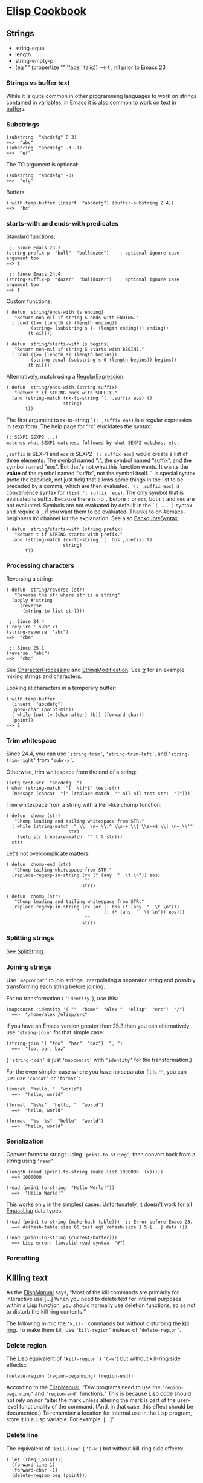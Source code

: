 * [[https://www.emacswiki.org/emacs?search=%22ElispCookbook%22][Elisp Cookbook]]
** Strings

   - string-equal
   - length
   - string-empty-p
   - 
          (eq  "" (propertize  "" 'face 'italic))
           ==> t  ; nil prior to Emacs 23
   #+END_EXAMPLE

*** Strings vs buffer text
    While it is quite common in other programming languages to work on strings contained in [[https://www.emacswiki.org/emacs/variable][variable]]s, in Emacs it is also common to work on text in [[https://www.emacswiki.org/emacs/buffer][buffer]]s.

*** Substrings
    #+BEGIN_EXAMPLE
            (substring  "abcdefg" 0 3)
            ==>  "abc"
            (substring  "abcdefg" -3 -1)
            ==>  "ef"
    #+END_EXAMPLE

    The TO argument is optional:

    #+BEGIN_EXAMPLE
            (substring  "abcdefg" -3)
            ==>  "efg"
    #+END_EXAMPLE

    Buffers:

    #+BEGIN_EXAMPLE
            ( with-temp-buffer (insert  "abcdefg") (buffer-substring 2 4))
            ==>  "bc"
    #+END_EXAMPLE

*** starts-with and ends-with predicates
    Standard functions:

    #+BEGIN_EXAMPLE
             ;; Since Emacs 23.1
            (string-prefix-p  "bull"  "bulldozer")    ; optional ignore case argument too
            ==> t
    #+END_EXAMPLE

    #+BEGIN_EXAMPLE
             ;; Since Emacs 24.4.
            (string-suffix-p  "dozer"  "bulldozer")   ; optional ignore case argument too
            ==> t
    #+END_EXAMPLE

    Custom functions:

    #+BEGIN_EXAMPLE
            ( defun  string/ends-with (s ending)
               "Return non-nil if string S ends with ENDING."
              ( cond ((>= (length s) (length ending))
                     (string= (substring s (- (length ending))) ending))
                    (t nil)))
    #+END_EXAMPLE

    #+BEGIN_EXAMPLE
            ( defun  string/starts-with (s begins)
               "Return non-nil if string S starts with BEGINS."
              ( cond ((>= (length s) (length begins))
                     (string-equal (substring s 0 (length begins)) begins))
                    (t nil)))
    #+END_EXAMPLE

    Alternatively, match using a [[https://www.emacswiki.org/emacs/RegularExpression][RegularExpression]]:

    #+BEGIN_EXAMPLE
            ( defun  string/ends-with (string suffix)
               "Return t if STRING ends with SUFFIX."
              (and (string-match (rx-to-string `(: ,suffix eos) t)
                                 string)
                   t))
    #+END_EXAMPLE

    The first argument to rx-to-string =`(: ,suffix eos)= is a regular expression in sexp form. The help page for “rx” elucidates the syntax:

    #+BEGIN_EXAMPLE
            (: SEXP1 SEXP2 ...)
            matches what SEXP1 matches, followed by what SEXP2 matches, etc.
    #+END_EXAMPLE

    =,suffix= is SEXP1 and =eos= is SEXP2 ='(: suffix eos)= would create a list of three elements: The symbol named “:”, the symbol named “suffix”, and the symbol named “eos”. But that's not what this function wants. It wants the *value* of the symbol named “suffix”, not the symbol itself. =`= is special syntax (note the backtick, not just tick) that allows some things in the list to be preceded by a comma, which are then evaluated. =`(: ,suffix eos)= is convenience syntax for =(list ': suffix 'eos)=. The only symbol that is evaluated is suffix. Because there is no =,= before =:= or =eos=, both =:= and =eos= are not evaluated. Symbols are not evaluated by default in the =`( ... )= syntax and require a =,= if you want them to be evaluated. Thanks to on #emacs-beginners irc channel for the explanation. See also [[https://www.emacswiki.org/emacs/BackquoteSyntax][BackquoteSyntax]].

    #+BEGIN_EXAMPLE
            ( defun  string/starts-with (string prefix)
               "Return t if STRING starts with prefix."
              (and (string-match (rx-to-string `(: bos ,prefix) t)
                                 string)
                   t))
    #+END_EXAMPLE

*** Processing characters


    Reversing a string:

    #+BEGIN_EXAMPLE
            ( defun  string/reverse (str)
               "Reverse the str where str is a string"
              (apply #'string 
                 (reverse 
                  (string-to-list str))))
    #+END_EXAMPLE

    #+BEGIN_EXAMPLE
             ;; Since 24.4
            ( require ' subr-x)
            (string-reverse  "abc")
            ==>  "cba"
    #+END_EXAMPLE

    #+BEGIN_EXAMPLE
             ;; Since 25.1
            (reverse  "abc")
            ==>  "cba"
    #+END_EXAMPLE

    See [[https://www.emacswiki.org/emacs/CharacterProcessing][CharacterProcessing]] and [[https://www.emacswiki.org/emacs/StringModification][StringModification]]. See [[https://www.emacswiki.org/emacs/tr][tr]] for an example mixing strings and characters.

    Looking at characters in a temporary buffer:

    #+BEGIN_EXAMPLE
            ( with-temp-buffer
              (insert  "abcdefg")
              (goto-char (point-min))
              ( while (not (= (char-after) ?b)) (forward-char))
              (point))
            ==> 2
    #+END_EXAMPLE

*** Trim whitespace
    Since 24.4, you can use =‘string-trim’=, =‘string-trim-left’=, and =‘string-trim-right’= from =‘subr-x’=.

    Otherwise, trim whitespace from the end of a string:

    #+BEGIN_EXAMPLE
            (setq test-str  "abcdefg  ")
            ( when (string-match  "[  \t]*$" test-str)
              (message (concat  "[" (replace-match  "" nil nil test-str)  "]")))
    #+END_EXAMPLE

    Trim whitespace from a string with a Perl-like chomp function:

    #+BEGIN_EXAMPLE
            ( defun  chomp (str)
               "Chomp leading and tailing whitespace from STR."
              ( while (string-match  " \\` \n+ \\|^ \\s-+ \\| \\s-+$ \\| \n+ \\'"
                                   str)
                (setq str (replace-match  "" t t str)))
              str)
    #+END_EXAMPLE

    Let's not overcomplicate matters:

    #+BEGIN_EXAMPLE
            ( defun  chomp-end (str)
               "Chomp tailing whitespace from STR."
              (replace-regexp-in-string (rx (* (any  "  \t \n")) eos)
                                         ""
                                        str))
    #+END_EXAMPLE

    #+BEGIN_EXAMPLE
            ( defun  chomp (str)
               "Chomp leading and tailing whitespace from STR."
              (replace-regexp-in-string (rx (or (: bos (* (any  "  \t \n")))
                                                (: (* (any  "  \t \n")) eos)))
                                         ""
                                        str))
    #+END_EXAMPLE

*** Splitting strings


    See [[https://www.emacswiki.org/emacs/SplitString][SplitString]].

*** Joining strings


    Use =‘mapconcat’= to join strings, interpolating a separator string and possibly transforming each string before joining.

    For no transformation ( =‘identity’=), use this:

    #+BEGIN_EXAMPLE
          (mapconcat 'identity '( ""  "home"  "alex "  "elisp"  "erc")  "/")
            ==>  "/home/alex /elisp/erc"
    #+END_EXAMPLE

    If you have an Emacs version greater than 25.3 then you can alternatively use =‘string-join’= for that simple case:

    #+BEGIN_EXAMPLE
          (string-join '( "foo"  "bar"  "baz")  ", ")
            ==>  "foo, bar, baz"
    #+END_EXAMPLE

    ( =‘string-join’= is just =‘mapconcat’= with =‘identity’= for the transformation.)

    For the even simpler case where you have no separator (it is =""=, you can just use =‘concat’= or =‘format’=:

    #+BEGIN_EXAMPLE
          (concat  "hello, "  "world")
            ==>  "hello, world"
    #+END_EXAMPLE

    #+BEGIN_EXAMPLE
          (format  "%s%s"  "hello, "  "world")
            ==>  "hello, world"
    #+END_EXAMPLE

    #+BEGIN_EXAMPLE
          (format  "%s, %s"  "hello"  "world")
            ==>  "hello, world"
    #+END_EXAMPLE

*** Serialization


    Convert forms to strings using =‘prin1-to-string’=, then convert back from a string using =‘read’=.

    #+BEGIN_EXAMPLE
          (length (read (prin1-to-string (make-list 1000000 '(x)))))
            ==> 1000000
    #+END_EXAMPLE

    #+BEGIN_EXAMPLE
          (read (prin1-to-string  "Hello World!"))
            ==>  "Hello World!"
    #+END_EXAMPLE

    This works only in the simplest cases. Unfortunately, it doesn't work for all [[https://www.emacswiki.org/emacs/EmacsLisp][EmacsLisp]] data types.

    #+BEGIN_EXAMPLE
          (read (prin1-to-string (make-hash-table)))  ;; Error before Emacs 23.
            ==> #s(hash-table size 65 test eql rehash-size 1.5 [...] data ())
    #+END_EXAMPLE

    #+BEGIN_EXAMPLE
          (read (prin1-to-string (current-buffer)))
            ==> Lisp error: (invalid-read-syntax  "#")
    #+END_EXAMPLE

*** Formatting

** Killing text
   As the [[https://www.emacswiki.org/emacs/ElispManual][ElispManual]] says, “Most of the kill commands are primarily for interactive use [...] When you need to delete text for internal purposes within a Lisp function, you should normally use deletion functions, so as not to disturb the kill ring contents.”

   The following mimic the =‘kill-’= commands but without disturbing the [[https://www.emacswiki.org/emacs/kill_ring][kill ring]]. To make them kill, use =‘kill-region’= instead of =‘delete-region’=.

*** Delete region
    The Lisp equivalent of =‘kill-region’= ( =‘C-w’=) but without kill-ring side effects::

    #+BEGIN_EXAMPLE
          (delete-region (region-beginning) (region-end))
    #+END_EXAMPLE

    According to the [[https://www.emacswiki.org/emacs/ElispManual][ElispManual]], “Few programs need to use the =‘region-beginning’= and =‘region-end’= functions.” This is because Lisp code should not rely on nor “alter the mark unless altering the mark is part of the user-level functionality of the command. (And, in that case, this effect should be documented.) To remember a location for internal use in the Lisp program, store it in a Lisp variable. For example: [...]”

*** Delete line
    The equivalent of =‘kill-line’= ( =‘C-k’=) but without kill-ring side effects:

    #+BEGIN_EXAMPLE
         ( let ((beg (point)))
           (forward-line 1)
           (forward-char -1)
           (delete-region beg (point)))
    #+END_EXAMPLE

    Alternatively, replacing the =‘let’= with =‘progn’=.

    #+BEGIN_EXAMPLE
          (delete-region (point) (line-end-position))
    #+END_EXAMPLE

    Or just: =(delete-region (point) (line-end-position))=

    The examples with =‘forward-line’= are shown for comparison with other examples, below.

*** Delete line backwards


    The equivalent of killing the line backwards ( =‘C-0 C-k’=) but without kill-ring side effects:

    #+BEGIN_EXAMPLE
         ( let ((beg (point)))
           (forward-line 0)
           (delete-region (point) beg))
    #+END_EXAMPLE

    Alternatively, replacing the =‘let’= with =‘progn’=.

    #+BEGIN_EXAMPLE
          (delete-region ( progn (forward-line 0) (point))
                         (point))
    #+END_EXAMPLE

    Or just: =(delete-region (line-beginning-position) (point))=

*** Delete line to next line
    The equivalent of killing the line and the newline ( =‘C-1 C-k’=) but without kill-ring side effects:

    #+BEGIN_EXAMPLE
         ( let ((beg (point)))
           (forward-line 1)
           (delete-region beg (point)))
    #+END_EXAMPLE

    Alternatively, replacing the =‘let’= with =‘progn’=.

    #+BEGIN_EXAMPLE
          (delete-region (point) ( progn (forward-line 1) (point)))
    #+END_EXAMPLE

*** Delete whole line
    The equivalent of =‘kill-whole-line’= ( =‘C-S-DEL’=) but without kill-ring side effects:

    #+BEGIN_EXAMPLE
         ( let ((beg ( progn (forward-line 0)
                           (point))))
           (forward-line 1)
           (delete-region beg (point)))
    #+END_EXAMPLE

    Alternatively, replacing the =‘let’= with =‘progn’=.

    #+BEGIN_EXAMPLE
          (delete-region ( progn (forward-line 0) (point))
                         ( progn (forward-line 1) (point)))
    #+END_EXAMPLE

    Or just:

    #+BEGIN_EXAMPLE
          (delete-region (line-beginning-position)
                         (line-end-position))
    #+END_EXAMPLE

*** Delete word
    The equivalent of =‘kill-word’= ( =‘M-d’=) but without kill-ring side effects:

    #+BEGIN_EXAMPLE
         ( let ((beg (point)))
           (forward-word 1)
           (delete-region beg (point)))
    #+END_EXAMPLE

    Alternatively, replacing the =‘let’= with =‘progn’=.

    #+BEGIN_EXAMPLE
          (delete-region (point) ( progn (forward-word 1) (point)))
    #+END_EXAMPLE

*** Delete sentence


    The equivalent of =‘kill-sentence’= ( =‘M-k’=) but without kill-ring side effects:

    #+BEGIN_EXAMPLE
         ( let ((beg (point)))
           (forward-sentence 1)
           (delete-region beg (point)))
    #+END_EXAMPLE

    Alternatively, replacing the =‘let’= with =‘progn’=.

    #+BEGIN_EXAMPLE
          (delete-region (point) ( save-excursion
                                   (forward-sentence 1)
                                   (point)))
    #+END_EXAMPLE

** Numbers
*** Test whether a string represents a number


#+BEGIN_EXAMPLE
     ( defun  string-integer-p (string)
       ( if (string-match  " \\`[-+]?[0-9]+ \\'" string)
           t
         nil))
#+END_EXAMPLE

#+BEGIN_EXAMPLE
     (string-integer-p  "1234")
       ==> t
#+END_EXAMPLE

#+BEGIN_EXAMPLE
     (string-integer-p  "x1234")
       ==> nil
#+END_EXAMPLE

#+BEGIN_EXAMPLE
     (string-integer-p  "3.141592653589793")
       ==> nil
#+END_EXAMPLE

#+BEGIN_EXAMPLE
     ( defun  string-float-p (string)
       ( if (string-match  " \\`[-+]?[0-9]+ \\.[0-9]* \\'" string)
           t
         nil))
#+END_EXAMPLE

#+BEGIN_EXAMPLE
     (string-float-p  "1234")
       ==> nil
#+END_EXAMPLE

#+BEGIN_EXAMPLE
     (string-float-p  "3.141592653589793")
       ==> t
#+END_EXAMPLE

#+BEGIN_EXAMPLE
     (string-float-p  ".1")
       ==> nil
#+END_EXAMPLE

#+BEGIN_EXAMPLE
     (string-float-p  "1.")
       ==> t
#+END_EXAMPLE

*** String to number


The following example is for instruction. Normally standard function =‘string-to-number’= would be used.

#+BEGIN_EXAMPLE
      ( defun  decimal-number (string)
        ( let ((n (string-to-number string)))
          ( save-match-data
            ( if (and (not (zerop n))
                     (string-match  " \\` \\s-*0+ \\.?0* \\s-* \\'" string))
                n
              nil))))
      
      (decimal-number  "536870911")
      ==> 536870911
      
      (decimal-number  "536870912")
      ==> 536870912.0
      
      (decimal-number  "3.141592653589793")
      ==> 3.141592653589793
      
      (decimal-number  "042")
      ==> 42
      
      (decimal-number  " 0 ")
      ==> 0
      
      (decimal-number  "000")
      ==> 0
      
      (decimal-number  "0.0")
      ==> 0.0
#+END_EXAMPLE

*** Random numbers


#+BEGIN_EXAMPLE
      (random 2)   ;coin toss (0 or 1)
      (+ (random 6) 1)   ;dice
#+END_EXAMPLE

*** Put commas in numbers


#+BEGIN_EXAMPLE
      ( defun  group-number (num  &optional size char)
         "Format NUM as string grouped to SIZE with CHAR."
         ;; Based on code for ` math-group-float' in calc-ext.el
        ( let* ((size (or size 3))
               (char (or char  ","))
               (str ( if (stringp num)
                        num
                      (number-to-string num)))
                 ;; omitting any trailing non-digit chars
                 ;; NOTE: Calc supports BASE up to 36 (26 letters and 10 digits ;)
               (pt (or (string-match  "[ ^0-9a-zA-Z]" str) (length str))))
          ( while (> pt size)
            (setq str (concat (substring str 0 (- pt size))
                              char
                              (substring str (- pt size)))
                  pt (- pt size)))
          str))
#+END_EXAMPLE

#+BEGIN_EXAMPLE
      (group-number 299792458)
      ==>  "299,792,458"
      (group-number  "149597870691" 4  " ")
      ==>  "1495 9787 0691"
#+END_EXAMPLE

*** Increment numbers


See [[https://www.emacswiki.org/emacs/IncrementNumber][IncrementNumber]].

*** Dates and times


**** Today's date


#+BEGIN_EXAMPLE
      ( defun  today-is ()
         "Display current time."
        (interactive)
        (message (format-time-string  "Today is %Y-%m-%d %T")))
#+END_EXAMPLE

See [[https://www.emacswiki.org/emacs/InsertingTodaysDate][InsertingTodaysDate]].

**** Formatting dates


Use the function =‘format-time-string’= which is a build in function in both Emacsen and works like =‘strftime’=:

#+BEGIN_EXAMPLE
         ;; Year-Month-Day:
        (insert (format-time-string  "%Y-%m-%d"))
         ;; Hour :Minutes :Seconds
        (insert (format-time-string  "%H:%M:%S"))
#+END_EXAMPLE

**** Conversions


Read a date from a string.

#+BEGIN_EXAMPLE
      ( let ((time (date-to-time  "Tue, 27-Sep-83 12:35:59 EST")))
        (set-time-zone-rule t)  ;; Use Universal time.
        ( prog1 (format-time-string  "%Y-%m-%d %T UTC" time)
          (set-time-zone-rule nil)))  ;; Reset to default time zone.
      ==>  "1983-09-27 17:35:59 UTC"
#+END_EXAMPLE

Decode a time object.

#+BEGIN_EXAMPLE
      (decode-time (date-to-time  "Tue, 27-Sep-83 12:35:59 EST"))
      ==> (59 35 13 27 9 1983 2 t -14400)
#+END_EXAMPLE

Get the seconds from the unix epoch.

#+BEGIN_EXAMPLE
      ( let ((time (date-to-time  "13 Feb 2009 23:31:30 UTC")))
        (float-time time))
      ==> 1234585890.0
#+END_EXAMPLE

Find the date for seconds from the unix epoch.

#+BEGIN_EXAMPLE
      (format-time-string  "%Y-%m-%d %T UTC" (seconds-to-time 1234585890))
      ==>  "2009-02-13 23:31:30 UTC"
#+END_EXAMPLE

Find the date 30 seconds in the future.

#+BEGIN_EXAMPLE
      (format-time-string  "%Y-%m-%d %T UTC" (time-add (current-time)
                                                      (seconds-to-time 30)))
      ==>  "2012-02-13 10:07:11 UTC"
#+END_EXAMPLE

Formatting elapsed time in years, days, hours, minutes and seconds.

#+BEGIN_EXAMPLE
      (format-seconds  "%Y %D %h:%m:%s" (1- (* 367 24 3600)))
      ==>  "1 year 1 day 23:59:59"
#+END_EXAMPLE

Find the days between two dates.

#+BEGIN_EXAMPLE
      ( let ((days1 (time-to-days (date-to-time  "Tue, 27-Sep-83 12:35:59 EST")))
            (days2 (time-to-days (date-to-time  "2009-02-13 23:31:30 UTC"))))
        (- days2 days1))
      ==> 9271
#+END_EXAMPLE

Getting the day in the year.

#+BEGIN_EXAMPLE
      (time-to-day-in-year (current-time))
      ==> 44
#+END_EXAMPLE

Build a date based on the day of the year.

#+BEGIN_EXAMPLE
      (format-time-string  "%j"
                          (encode-time 0 0 0 44 1 2012))
      ==>  "044"
#+END_EXAMPLE

** Pattern matching
“Patterns” refers to [[https://www.emacswiki.org/emacs/RegularExpression][RegularExpression]]s.

There's a set of functions that work in strings, and a set that work in buffers.

*** Finding


#+BEGIN_EXAMPLE
        (string-match  "foo*"  "Fight foo for food!")
        ==> 6
#+END_EXAMPLE

Using a temporary buffer instead:

#+BEGIN_EXAMPLE
        ( with-temp-buffer
          (insert  "Fight foo for food!")
          (goto-char (point-min))
          (re-search-forward  "foo*")
          (point))
        ==> 10
#+END_EXAMPLE

Alternative without regular expressions: =‘search-forward’=.

The functions working on buffers move [[https://www.emacswiki.org/emacs/point][point]] to the end of the occurrence found and return it. That's why the result is 10 instead of 6.

*** Verifying


Sometimes you just want to check whether you're at the right place:

#+BEGIN_EXAMPLE
        ( with-temp-buffer
          (insert  "Fight foo for food!")
          (goto-char (point-min))
          (looking-at  "fight"))
        ==> t
#+END_EXAMPLE

*** Search and replace


#+BEGIN_EXAMPLE
        (replace-regexp-in-string  "foo*"  "fu"  "Fight foo for food!")
        ==>  "Fight fu fur fud!"
#+END_EXAMPLE

Using a temporary buffer instead:

#+BEGIN_EXAMPLE
        ( with-temp-buffer
           (insert  "Fight foo for food!")
           (goto-char (point-min))
           ( while (re-search-forward  "foo*" nil t)
             (replace-match  "fu"))
           (buffer-string))
        ==>  "Fight fu fur fud!"
#+END_EXAMPLE

Alternative without regular expressions: =‘search-forward’=.

See also [[https://www.emacswiki.org/emacs/StringSearchAndReplace][StringSearchAndReplace]].

*** Search and do something with match


This finds numbers and increments them by one. It depends on =‘decimal-number’= that was defined above. See also [[https://www.emacswiki.org/emacs/IncrementNumber][IncrementNumber]].

#+BEGIN_EXAMPLE
      ( while (re-search-forward  "[0-9]" nil t)
        (goto-char (match-beginning 0))
        ( when (and (looking-at  "[-+]?[0-9]+ \\.?[0-9]*")
                   (decimal-number (match-string 0)))
          (replace-match
           (number-to-string (1+ (string-to-number (match-string 0)))))
          (goto-char (match-end 0))))
#+END_EXAMPLE

This loads [[https://www.emacswiki.org/emacs/EmacsLisp][EmacsLisp]] files listed one per line in a text file.

#+BEGIN_EXAMPLE
      ( with-current-buffer (find-file-noselect  "~/load-files.txt")
        ( while (re-search-forward  "^.* \\.el \\( \\.gz \\)?$" nil t)
          ( let ((filename (match-string 0)))
            ( when (file-exists-p filename)
              (load-file filename)))))
#+END_EXAMPLE

*** Extracting submatches from a regex match


Like in most other regex implementations, if you use grouping parentheses in a regular expression, you can extract the text that matched each parenthesized group. Groups are numbered from the opening parenthesis, left to right. These are also called back references, or backrefs, or matching groups.

#+BEGIN_EXAMPLE
        ( save-match-data  ; is usually a good idea
          (and (string-match  " \\` \\([ ^@]+ \\)@ \\([ ^@]+ \\) \\'" email)
               (setq user (match-string 1 email)
                     domain (match-string 2 email) ) ))
#+END_EXAMPLE

Usually you would use =*let*= instead of =*setq*= but this is just a simple self-contained example. See also [[https://www.emacswiki.org/emacs/DynamicBindingVsLexicalBinding][DynamicBindingVsLexicalBinding]].

*** Mapping with a regex


This invokes a function at every match of a [[https://www.emacswiki.org/emacs/regexp][regexp]]:

#+BEGIN_EXAMPLE
       ( defun  map-regex (buffer regex fn)
          "Map the REGEX over the BUFFER executing FN.

       FN is called with the match-data of the regex.

       Returns the results of the FN as a list."
         ( with-current-buffer buffer
           ( save-excursion
             (goto-char (point-min))
             ( let (res)
               ( save-match-data
                 ( while (re-search-forward regex nil t)
                   ( let ((f (match-data)))
                     (setq res
                           (append res
                                   (list
                                    ( save-match-data
                                      (funcall fn f))))))))
               res))))
#+END_EXAMPLE

An example use might be:

#+BEGIN_EXAMPLE
        (map-regex
         (find-file-noselect  "~/work/elnode-auth/build-parts.txt")
          "^ \\(.*.el \\( \\.gz \\)* \\)$"
         ( lambda (md)
           ( let ((filename (match-string 0)))
             ( when (file-exists-p filename)
               (load-file filename))))))
#+END_EXAMPLE

*** Finding all the strings that match


If you want to list all the matching strings, including subexpressions:

#+BEGIN_EXAMPLE
      ( defun  match-strings-all ( &optional string)
         "Return the list of all expressions matched in last search.
      
      STRING is optionally what was given to ` string-match'."
        ( let ((n-matches (1- (/ (length (match-data)) 2))))
          (mapcar ( lambda (i) (match-string i string))
                  (number-sequence 0 n-matches))))
#+END_EXAMPLE

Here's an example:

#+BEGIN_EXAMPLE
        ( let ((str  "time help"))
          (string-match  "time  \\([A-Za-z]+ \\)$" str)
          (match-strings-all str))
        ==> ( "time help"  "help")
#+END_EXAMPLE

Another variant which does something similar, but without subexpressions:

#+BEGIN_EXAMPLE
        ( defun  regexp-list (regex string)
           "Return a list of all REGEXP matches in STRING."
           ;; source: http://emacs.stackexchange.com/questions/7148/get-all-regexp-matches-in-buffer-as-a-list
          ( let ((pos 0)         ; string marker
                (matches ()))   ; return list
            ( while (string-match regex string pos)
              (push (match-string 0 string) matches)
              (setq pos (match-end 0)))
            (setq matches (reverse matches))
            matches))
#+END_EXAMPLE

And an example which locates HTML tags in the title of a publication:

#+BEGIN_EXAMPLE
        (regexp-list  "<[[ :alnum:][ :blank:]/= \"-]*?>"  "An article title concerning CO2 emissions.")
        ==> ( ""  "")
#+END_EXAMPLE

** Code Comments
Move to the beginning of the current comment:

#+BEGIN_EXAMPLE
        ( require ' newcomment)
        (comment-beginning)
#+END_EXAMPLE

Move to the text after a comment:

#+BEGIN_EXAMPLE
        (comment-search-forward (line-end-position) t)
#+END_EXAMPLE

See also [[https://www.emacswiki.org/emacs/EndOfLineNoComments][EndOfLineNoComments]].

** Sequences
Datatypes used to represent sequences of things:

#+BEGIN_EXAMPLE
         _____________________________________________
        |                                             |
        |          Sequence                           |
        |  ______   ________________________________  |
        | |      | |                                | |
        | | List | |             Array              | |
        | |      | |    ________       ________     | |
        | |______| |   |        |     |        |    | |
        |          |   | Vector |     | String |    | |
        |          |   |________|     |________|    | |
        |          |  ____________   _____________  | |
        |          | |            | |             | | |
        |          | | Char-table | | Bool-vector | | |
        |          | |____________| |_____________| | |
        |          |________________________________| |
        |_____________________________________________|
#+END_EXAMPLE

*** Lists
List basics are explained at [[https://www.emacswiki.org/emacs/ListStructure][ListStructure]]. Lists can shrink and grow, but access to elements towards the end of the list is slow if the list is long.

Use =‘cons’=, =‘push’=, or =‘add-to-list’= to prepend a new element to a list. Use =‘nth’= to access an element of a list.

#+BEGIN_EXAMPLE
        ( let ((words '( "fight"  "foo"  "for"  "food!")))
          ( when (string=  "foo" (nth 1 words))
            (setq words (cons  "bar" words)))
          words)
        ==> ( "bar"  "fight"  "foo"  "for"  "food!")
#+END_EXAMPLE

See [[https://www.emacswiki.org/emacs/ListModification][ListModification]] for more ways of changing a list.

Iteration:

#+BEGIN_EXAMPLE
        ( let ((result  ()))
          ( dolist (word  '( "fight"  "foo"  "for"  "food!"))
            ( when (string-match  "o" word) (push word result)))
          (nreverse result))
        ==> ( "foo"  "for"  "food!")
#+END_EXAMPLE

Note how =‘push’= adds an element to the front of the list, so that usually the list has to be reversed after the loop. =‘nreverse’= is particularly efficient because it does this destructively. See [[https://www.emacswiki.org/emacs/DestructiveOperations][DestructiveOperations]] for more about this.

Copying:

Use =‘copy-sequence’= to make a shallow copy of a list without changing the original.

#+BEGIN_EXAMPLE
        ( let* ((orig '((1 2) (3 4)))
               (copy (copy-sequence orig)))
          (setcdr copy '((5 6)))
          (list orig copy))
        ==> (((1 2) (3 4)) ((1 2) (5 6)))
#+END_EXAMPLE

The elements in the copy remain in the original. More importantly, they are in fact the same elements (i.e., =‘eq’=), not copies. The list is copied, but its elements are shared with the original list.

#+BEGIN_EXAMPLE
        ( let* ((orig '((1 2) (3 4)))
               (copy (copy-sequence orig)))
          (setcdr (cadr copy) '(0))
          (list orig copy))
        ==> (((1 2) (3 0)) ((1 2) (3 0)))
#+END_EXAMPLE

=‘copy-tree’= is the recursive version of =‘copy-sequence’=.

#+BEGIN_EXAMPLE
        ( let* ((orig '((1 2) (3 4)))
               (copy (copy-tree orig)))
          (setcdr (cadr copy) '(0))
          (list orig copy))
        ==> (((1 2) (3 4)) ((1 2) (3 0)))
#+END_EXAMPLE

Filtering:

A =‘filter’= macro has been added to the Emacs development tree. It does what you expect: filters a list, returning a copy that keeps elements that satisfy a predicate and omitting elements that do not satisfy it.

If your Emacs does not yet have this built in, you can use =‘dolist’= or =‘mapcar’= to iterate over a list with a conditional, and then use =‘delq’= to remove the =‘nil’= values.

#+BEGIN_EXAMPLE
      ( defun  my-filter (condp lst)
        (delq nil
              (mapcar ( lambda (x) (and (funcall condp x) x)) lst)))
#+END_EXAMPLE

Therefore,

#+BEGIN_EXAMPLE
      (my-filter 'identity my-list)
#+END_EXAMPLE

is equivalent to

#+BEGIN_EXAMPLE
      (delq nil my-list)
#+END_EXAMPLE

For example:

#+BEGIN_EXAMPLE
      ( let ((num-list '(1 'a 2  "nil" 3 nil 4)))
        (my-filter 'numberp num-list))
      ==> (1 2 3 4)
#+END_EXAMPLE

Package =‘cl-seq’= has functions =‘remove-if’= and =‘remove-if-not’=. The latter can be used instead of =‘my-filter’=.

#+BEGIN_EXAMPLE
      ( let ((num-list '(1 'a 2  "nil" 3 nil 4)))
        (remove-if-not 'numberp num-list))
      ==> (1 2 3 4)
#+END_EXAMPLE

#+BEGIN_EXAMPLE
      ( let ((num-list '(1 'a 2  "nil" 3 nil 4)))
        (remove-if 'numberp num-list))
      ==> ((quote a)  "nil" nil)
#+END_EXAMPLE

Here is a version of quicksort:

#+BEGIN_EXAMPLE
      ( defun  quicksort (lst)
         "Implement the quicksort algorithm."
        ( if (null lst) nil
          ( let* ((spl (car lst))
                 (rst (cdr lst))
                 (smalp ( lambda (x)
                       (< x spl))))
            (append (quicksort (remove-if-not smalp rst))
                    (list spl)
                    (quicksort (remove-if smalp rst))))))
#+END_EXAMPLE

#+BEGIN_EXAMPLE
      (quicksort '(5 7 1 3 -9 8 7 -4 0))
      ==> (-9 -4 0 1 3 5 7 7 8)
#+END_EXAMPLE

The following function was written by [[https://www.emacswiki.org/emacs/tali713][tali713]] in response to [[https://www.emacswiki.org/emacs/hypnocat][hypnocat]]'s question regarding a filter function in [[http://www.emacswiki.org/emacs/EmacsChannel][#emacs]]:

#+BEGIN_EXAMPLE
        ( defun  keep-when (pred seq)
          ( let ((del (make-symbol  "del")))
            (remove del (mapcar ( lambda (el)
                      ( if (funcall pred el) el del)) seq))))
#+END_EXAMPLE

Use:

#+BEGIN_EXAMPLE
      (keep-when 'atom '(1 2 3 (4 5) 6 nil t foo))
      ==> (1 2 3 6 nil t foo)
#+END_EXAMPLE

Updated 31/05/2013.

Tranposing:

Create a list from multiple lists:

#+BEGIN_EXAMPLE
     (( lambda ( &rest args)
        (mapcar ( lambda (n)
                  (delq nil (mapcar ( lambda (arg) (nth n arg)) args)))
                (number-sequence 0 (1- (apply 'max (mapcar 'length args))))))
      '(1 2 3) '(a b c) '(A B C))
      ==> ((1 a A) (2 b B) (3 c C))
#+END_EXAMPLE

A more concise version is possible with the the higher-arity version of =‘mapcar’= available from library =‘cl’=.

#+BEGIN_EXAMPLE
      (( lambda ( &rest args)
         (apply (function mapcar*) (function list) args))
       '(1 2 3) '(a b c) '(A B C))
      ==> ((1 a A) (2 b B) (3 c C))
#+END_EXAMPLE

Searching:

You can check for presence of a value in a list using =‘member’= or =‘memq’=.

#+BEGIN_EXAMPLE
      ( let ((words  '( "fight"  "foo"  "for"  "food!")))
        (car (member  "for" words)))
      ==>  "for"
#+END_EXAMPLE

#+BEGIN_EXAMPLE
      ( let ((re     " \\wo \\b")
            (words '( "fight"  "foo"  "for"  "food!")))
        (consp (memq t
                 (mapcar ( lambda (s) (numberp (string-match re s))) words))))
      ==> t
#+END_EXAMPLE

In the latter, a more efficient algorithm would use a loop (a non-local exit).

*** Association lists


The [[https://www.emacswiki.org/emacs/ElispManual][ElispManual]] has examples of finding and deleting values in an [[https://www.emacswiki.org/emacs/alist][association list]], or alist. Here are cases when the car values are strings.

#+BEGIN_EXAMPLE
      (assoc  "2" '(( "2" . 2) ( "1" . 1) ( "2") ( "3" . 3)))
      ==> ( "2" . 2)
#+END_EXAMPLE

#+BEGIN_EXAMPLE
      (mapcar ( lambda (c) (cons c (string c))) (number-sequence 56 65))
      ==> ((56 .  "8") (57 .  "9") (58 .  ":") (59 .  " ;") (60 .  "<")
           (61 .  "=") (62 .  ">") (63 .  "?") (64 .  "@") (65 .  "A"))
      (assq 64
            (mapcar ( lambda (c) (cons c (string c))) (number-sequence 56 65)))
      ==> (64 .  "@")
      (assq 55
            (mapcar ( lambda (c) (cons c (string c))) (number-sequence 56 65)))
      ==> nil
#+END_EXAMPLE

Deleting:

#+BEGIN_EXAMPLE
      ( let ((alist '(( "a" . 1) ( "b" . 2))))
        (delq (assoc  "a" alist) alist))
      ==> (( "b" . 2))
#+END_EXAMPLE

Matches with a test function other than =‘equal’=:

#+BEGIN_EXAMPLE
      ( let ((alist '(( "ab" . 1) ( "bc" . 2) ( "cd" . 3))))
        (assoc-default  "c" alist ( lambda (x y) (string-match y x))))
      ==> 2
#+END_EXAMPLE

The alist functions are useful for finding the first instance of a value in any list, not just association lists, and even when there are duplicates.

The following uses =‘mapcar’= to associate the =‘major-mode’= to each buffer returned by =‘buffer-list’=, then =‘assq’= to find the first buffer where the major mode is =‘fundamental-mode’=.

#+BEGIN_EXAMPLE
      (assq 'fundamental-mode
            (mapcar
             ( lambda (b)
               (cons (buffer-local-value 'major-mode b) b))
             (buffer-list)))
      ==> (fundamental-mode . #)
#+END_EXAMPLE

You can also find values in regular lists, by converting them to association lists with a null cdr.

Here's an association list of random numbers with no associated value.

#+BEGIN_EXAMPLE
      '((8 . nil) (3 . nil) (1 . nil) (7 . nil) (3 . nil) (6 . nil) (9 . nil))
      ==> ((8) (3) (1) (7) (3) (6) (9))
#+END_EXAMPLE

This is really just making a list for each number -- a “list of lists” -- which can be done with =‘mapcar’= and =‘list’=.

#+BEGIN_EXAMPLE
      (mapcar 'list '(8 3 1 7 3 6 9))
      ==> ((8) (3) (1) (7) (3) (6) (9))
      (assq 3 (mapcar 'list '(8 3 1 7 3 6 9)))
      ==> (3)
#+END_EXAMPLE

To group elements by a function:

#+BEGIN_EXAMPLE
      ( defun  group-by-eq (f lst)
         "Build `assq`-list based on result of F on Xs in LST."
        ( let ((alist))
          ( dolist (x lst)
            ( let* ((key (funcall f x))       ;; This should give an `eq`-able value.
                   (vals (assq key alist)))  ;; Look for it in the association list.
              ( if (null vals)
                  (setq alist (cons (list key x) alist))
                (setcdr vals (cons x (cdr vals))))))
          (nreverse alist)))
#+END_EXAMPLE

To group cons-cells by their car:

#+BEGIN_EXAMPLE
        (group-by-eq 'car '((a 0) (b 0) (b 1)))
        ==> ((a (a 0)) (b (b 1) (b 0)))
#+END_EXAMPLE

To group a list of integers by their negativity:

#+BEGIN_EXAMPLE
        (group-by-eq ( lambda (x) (< x 0)) '(0 -1 2 -3 4 -5))
        ==> ((t -5 -3 -1) (nil 4 2 0))
#+END_EXAMPLE

*** Vectors


Vectors are fixed in size, and their elements can be accessed in constant time (neither of which is the case for lists).

#+BEGIN_EXAMPLE
        ( let ((words [ "fight"  "foo"  "for"  "food!"]))
          ( when (string=  "foo" (aref words 1))
            (aset words 1  "bar"))
          words)
        ==> [ "fight"  "bar"  "for"  "food!"]
#+END_EXAMPLE

**** Convert vector to list


All vectors are sequences and the map functions work on sequences, so:

#+BEGIN_EXAMPLE
    (mapcar 'identity [1 2 3 4]) 
      ==> (1 2 3 4)
#+END_EXAMPLE

Here is another Lisp idiom for the same thing:

#+BEGIN_EXAMPLE
    (append [1 2 3 4] ())
      ==> (1 2 3 4)
#+END_EXAMPLE

** Hash tables


Hash tables map keys to values. They are similar to alists, but they are typically more efficient for a large number of keys.

See [[https://www.emacswiki.org/emacs/HashMap][HashMap]].

*** Storing and retrieving keys and values


By default, hash tables use =‘eql’= to compare keys. This is not appropriate for strings: =(eql "alex" "alex")= ⇒ nil. Use =‘equal’= in such cases:

#+BEGIN_EXAMPLE
        ( let ((nick-table (make-hash-table  :test 'equal)))
          (puthash  "kensanata"  "Alex Schroeder" nick-table)
          (gethash  "kensanata" nick-table))
        ==>  "Alex Schroeder"
#+END_EXAMPLE

Iterate:

#+BEGIN_EXAMPLE
        ( let ((nick-table (make-hash-table  :test 'equal))
              nicks)
          (puthash  "kensanata"  "Alex Schroeder" nick-table)
          (puthash  "e1f"  "Luis Fernandes" nick-table)
          (puthash  "pjb"  "Pascal J. Bourguignon" nick-table)
          (maphash ( lambda (nick real-name)
                     (setq nicks (cons nick nicks)))
                   nick-table)
          nicks)
          ==> ( "pjb"  "e1f"  "kensanata")
#+END_EXAMPLE

*** Sorting keys


Use =‘maphash’= to build up a list of keys, sort it, and then loop through the list:

#+BEGIN_EXAMPLE
        ( let ((nick-table (make-hash-table  :test 'equal))
              nicks)
          (puthash  "kensanata"  "Alex Schroeder" nick-table)
          (puthash  "e1f"  "Luis Fernandes" nick-table)
          (puthash  "pjb"  "Pascal J. Bourguignon" nick-table)
          (maphash ( lambda (nick real-name)
                     (setq nicks (cons nick nicks)))
                   nick-table)
          (mapcar ( lambda (nick)
                    (concat nick  " => " (gethash nick nick-table)))
                  (sort nicks 'string<)))
          ==> ( "e1f => Luis Fernandes"
                "kensanata => Alex Schroeder"
                "pjb => Pascal J. Bourguignon")
#+END_EXAMPLE

** Files
*** Read


A file can be inserted at point with =‘insert-file-contents’= or =‘insert-file-contents-literally’=. To get a file as a string,

#+BEGIN_EXAMPLE
      ( defun  file-string (file)
         "Read the contents of a file and return as a string."
        ( with-temp-buffer
          (insert-file-contents file)
          (buffer-string)))
#+END_EXAMPLE

On the chance that a buffer may already be actively visiting the file, consider using =‘find-file-noselect’=

#+BEGIN_EXAMPLE
      ( defun  file-string (file)
         "Read the contents of a file and return as a string."
        ( with-current-buffer (find-file-noselect file)
          (buffer-string)))
#+END_EXAMPLE

*** Filter


Processing a file is usually done with a temporary buffer:

#+BEGIN_EXAMPLE
     ( defun  process-file (file)
        "Read the contents of a file into a temp buffer and then do
     something there."
       ( when (file-readable-p file)
         ( with-temp-buffer
           (insert-file-contents file)
           (goto-char (point-min))
           ( while (not (eobp))
              ;; do something here with buffer content
             (forward-line)))))
#+END_EXAMPLE

*** Write


To write something to a file you can create a temporary buffer, insert the things to write there and write the buffer contents to a file. The following example read a string and a filename (with completion, but doesn't need to exist, see [[https://www.emacswiki.org/emacs/InteractiveCodeChar][InteractiveCodeChar]] F) and write the string to that file.

#+BEGIN_EXAMPLE
     ( defun  write-string-to-file (string file)
       (interactive  "sEnter the string:  \nFFile to save to: ")
       ( with-temp-buffer
         (insert string)
         ( when (file-writable-p file)
           (write-region (point-min)
                         (point-max)
                         file))))
#+END_EXAMPLE

Another way to do this is via with-temp-file:

#+BEGIN_EXAMPLE
     ( defun  write-string-to-file (string file)
       (interactive  "sEnter the string:  \nFFile to save to: ")
       ( with-temp-file file
         (insert string)))
#+END_EXAMPLE

*** Input and output (I/O)


This is a nice and simple way to edit a file with Emacs Lisp, especially when there's a chance the file might be already be visited in Emacs and its ok to edit the existing buffer.

#+BEGIN_EXAMPLE
      ( with-current-buffer (find-file-noselect  "~/logfile")
        (goto-char (point-max))
        (insert (format  "Hash of last line: %s"
                 (md5
                  ( save-excursion
                    (forward-line -1)
                    (buffer-substring-no-properties (point)
                                                    (line-end-position))))))
        (newline)
        ( with-temp-message  "Writing file..."
          (save-buffer))
        (message  "Writing file...done"))
#+END_EXAMPLE

*** Searching within a File


If you don't have grep, then you may need to write some Lisp which can find a match in a file.

#+BEGIN_EXAMPLE
       ;; Visit file unless its already open.
      ( with-current-buffer (find-file-noselect  "~/.emacs")
        ( save-excursion  ;; Don't change location of point.
          (goto-char (point-min))  ;; From the beginning...
          ( if (re-search-forward  ".*load-path.*" nil t 1)
              (match-string-no-properties 0)
            ( error  "Search failed"))))
      ==>  "(add-to-list 'load-path  \"/usr/share/emacs/site-lisp/ \")"
#+END_EXAMPLE

*** Locking


#+BEGIN_EXAMPLE
        ( unless (file-locked-p (buffer-file-name))
           (lock-buffer))
#+END_EXAMPLE

*** Stat


An interface to the kernel's stat(2) is provided by the function file-attributes.

#+BEGIN_EXAMPLE
        ( let* ((attrs (file-attributes (buffer-file-name)))
               (atime (nth 4 attrs))
               (mtime (nth 5 attrs))
               (ctime (nth 6 attrs)))
          (concat  "File last accessed on "
                  (format-time-string  "%Y-%m-%d %T" atime)  " \n"
                   "File last modified on "
                  (format-time-string  "%Y-%m-%d %T" mtime)  " \n"
                   "File last changed on "
                  (format-time-string  "%Y-%m-%d %T" ctime)  " \n"))
#+END_EXAMPLE

*** Deleting


#+BEGIN_EXAMPLE
      ( if (file-exists-p filename)
          (delete-file filename))
#+END_EXAMPLE

*** Copy, move and rename


#+BEGIN_EXAMPLE
      (copy-file file new-name)
#+END_EXAMPLE

#+BEGIN_EXAMPLE
      (rename-file file new-dir)
#+END_EXAMPLE

#+BEGIN_EXAMPLE
      (rename-file file new-name)
#+END_EXAMPLE

*** Copy the buffer filename for yanking


#+BEGIN_EXAMPLE
    ( defun  copy-buffer-file-truename ( &optional as-host-os-path)
       "Copy the buffer-file-truename to the kill ring.
    Also, display it in the ` *Messages*' buffer.

    If AS-HOST-OS-PATH is nil, use the Emacs representation,
    otherwise use 'something suitable for the OS'."
      (interactive  "P")
      ( if (not buffer-file-truename)
          ( error  "%s"  "This buffer has no filename")
        (set 'path (expand-file-name buffer-file-truename))
        (kill-new ( if as-host-os-path (convert-standard-filename path) path))
        (message  "%s" (current-kill 0 t))))
#+END_EXAMPLE

** Directories


*** Listing


All files in a directory sorted by name:

#+BEGIN_EXAMPLE
      (directory-files  "~/")
      ==> ( "."  ".."  ".bash_history"  ".bashrc"  ".emacs"  ".emacs.d"  "diary"  "local"  "public_html")
#+END_EXAMPLE

File names matching a regular expression and in no particular order.

#+BEGIN_EXAMPLE
      (directory-files  "~/" (not 'absolute)  " \\` \\." 'nosort)
      ==> ( ".emacs.d"  ".emacs"  ".bash_history"  ".bashrc"  ".."  ".")
#+END_EXAMPLE

File names matching a wildcard expression sorted by name.

#+BEGIN_EXAMPLE
      ( let ((default-directory  "~/"))
        (file-expand-wildcards  "?emacs*"))
      ==> ( ".emacs"  ".emacs.d")
#+END_EXAMPLE

All files sorted by modification time:

#+BEGIN_EXAMPLE
      ( let ((default-directory  "~/"))
        (sort
          (directory-files default-directory (not 'absolute) nil 'nosort)
          ( lambda (a b)
            (time-less-p (nth 5 (file-attributes a))
                         (nth 5 (file-attributes b))))))
      ==> ( ".bashrc"  "diary"  "public_html"  "local"  ".bash_history"  ".."  ".emacs"  ".emacs.d"  ".")
#+END_EXAMPLE

*** Recursion


Here's an example of using =‘directory-files’= to find all subdirectories in a subdirectory.

Could potentially surpass =‘max-lisp-eval-depth’= if the filesystem has a suffienctly complex number of subdirectories.

#+BEGIN_EXAMPLE
      ( defun  directory-dirs (dir)
         "Find all directories in DIR."
        ( unless (file-directory-p dir)
          ( error  "Not a directory ` %s'" dir))
        ( let ((dir (directory-file-name dir))
              (dirs '())
              (files (directory-files dir nil nil t)))
            ( dolist (file files)
              ( unless (member file '( "."  ".."))
                ( let ((file (concat (file-name-as-directory dir) file)))
                  ( when (file-directory-p file)
                    (setq dirs (append (cons file
                                             (directory-dirs file))
                                       dirs))))))
            dirs))
#+END_EXAMPLE

Giving =‘directory-dirs’= an absolute file name:

#+BEGIN_EXAMPLE
      (directory-dirs  "/emacs/lisp")
      ==> ( "/usr/share/emacs/23.2/lisp/calc"  "/usr/share/emacs/23.2/lisp/calendar"
            "/usr/share/emacs/23.2/lisp/cedet"  "/usr/share/emacs/23.2/lisp/cedet/ede" ...)
#+END_EXAMPLE

Setting the =‘default-directory’= to a directory allows =‘directory-dirs’= to return relative file names for subdirectories.

#+BEGIN_EXAMPLE
      ( let ((default-directory  "/usr/share/emacs/23.2/lisp"))
        (directory-dirs  "."))
      ==> ( "./calc"  "./calendar"  "./cedet"  "./cedet/ede" ...)
#+END_EXAMPLE

*** Traversing


A file-tree-walk function has been added to the Emacs development tree. Until it lands in your version, you can use this:

#+BEGIN_EXAMPLE
        ( defun  walk-path (dir action)
            "walk DIR executing ACTION with (dir file)"
           ( cond ((file-directory-p dir)
                  (or (char-equal ?/ (aref dir(1- (length dir))))
                      (setq dir (file-name-as-directory dir)))
                  ( let ((lst (directory-files dir nil nil t))
                         fullname file)
                    ( while lst
                      (setq file (car lst))
                      (setq lst (cdr lst))
                      ( cond ((member file '( "."  "..")))
                            (t
                             (and (funcall action dir file)
                                  (setq fullname (concat dir file))
                                  (file-directory-p fullname)
                                  (walk-path fullname action)))))))
                 (t
                  (funcall action
                           (file-name-directory dir)
                           (file-name-nondirectory dir)))))
#+END_EXAMPLE

#+BEGIN_EXAMPLE
        ( defun  walk-path-visitor (dir file)
            "Called by walk-path for each file found"
           (message (concat  dir file)))
#+END_EXAMPLE

#+BEGIN_EXAMPLE
        (walk-path  "~/" 'walk-path-visitor)
#+END_EXAMPLE

*** Path splitting


Splitting the path can be done with =‘split-string’= and with the slash. Previously, Emacs would determine the character separating directory names with =‘directory-sep-char’=. However, the variable is obselete with Emacs 21.1.

#+BEGIN_EXAMPLE
      (split-string default-directory  "/")
      ==> ( ""  "usr"  "share"  "emacs"  "22.2"  "lisp"  "")
#+END_EXAMPLE

For splitting a path variable, Emacs already has the =‘parse-colon-path’= function.

#+BEGIN_EXAMPLE
      (parse-colon-path (getenv  "PATH"))
      ==> ( "/usr/lib/qt-3.3/bin/"  "/usr/kerberos/bin/"  "/usr/local/bin/"  "/usr/bin/"  "/bin/"  "/usr/local/sbin/"  "/usr/sbin/"  "/sbin/")
#+END_EXAMPLE

** Processes


*** Running a program


Run a command without caring about its output.

#+BEGIN_EXAMPLE
      (async-shell-command  "emacs")
#+END_EXAMPLE

Run a command and put its output in the current buffer.

#+BEGIN_EXAMPLE
      (shell-command  "seq 8 12 | sort" t)
      10
      11
      12
      8
      9
#+END_EXAMPLE

Run a command and put its output in a new buffer.

#+BEGIN_EXAMPLE
      (shell-command  "seq 8 12 | sort"
                     (get-buffer-create  "*Standard output*"))
#+END_EXAMPLE

Run a command return its output as a string.

#+BEGIN_EXAMPLE
      (shell-command-to-string  "seq 8 12 | sort")
#+END_EXAMPLE

Run a command return and insert its output at point in the current buffer.

#+BEGIN_EXAMPLE
      (insert (shell-command-to-string  "date"))
#+END_EXAMPLE

*** Handling signals

** Sockets


*** Tcp client


*** Tcp server


Perhaps [[https://www.emacswiki.org/emacs/EmacsEchoServer][EmacsEchoServer]] and [[https://www.emacswiki.org/emacs/EmacsDaytimeServer][EmacsDaytimeServer]] can be useful here. Also [[https://github.com/stsquad/emacs_chrome/blob/master/servers/edit-server.el][Edit with Emacs' edit-server.el]] which is a more complete server implementation.

** Keys
*** Call function bound to key
#+BEGIN_EXAMPLE
      (funcall (key-binding (kbd  "M-TAB")))
#+END_EXAMPLE

or

#+BEGIN_EXAMPLE
      (call-interactively (key-binding (kbd  "M-TAB")))
#+END_EXAMPLE

*** Documenting key binding to lambda
See [[https://www.emacswiki.org/emacs/DocumentingKeyBindingToLambda][DocumentingKeyBindingToLambda]]

** Test code
Sometimes you might want to insert some demonstration code in a module. The code should not be run when the module is loaded via =‘require’= or =‘load’= but when you =‘eval-current-buffer’=. All you need to do add is add a test condition of =‘eval-buffer-list’=:

#+BEGIN_EXAMPLE
      (dont-compile
        ( when (eq (car eval-buffer-list) (current-buffer))
          ...))
#+END_EXAMPLE

